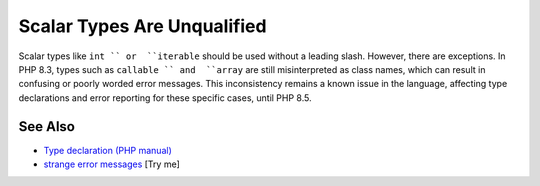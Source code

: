 .. _scalar-types-are-unqualified:

Scalar Types Are Unqualified
----------------------------

.. meta::
	:description:
		Scalar Types Are Unqualified: Scalar types like ``int `` or  ``iterable`` should be used without a leading slash.
	:twitter:card: summary_large_image
	:twitter:site: @exakat
	:twitter:title: Scalar Types Are Unqualified
	:twitter:description: Scalar Types Are Unqualified: Scalar types like ``int `` or  ``iterable`` should be used without a leading slash
	:twitter:creator: @exakat
	:twitter:image:src: https://php-tips.readthedocs.io/en/latest/_images/scalar_types_are_unqualified.png
	:og:image: https://php-tips.readthedocs.io/en/latest/_images/scalar_types_are_unqualified.png
	:og:title: Scalar Types Are Unqualified
	:og:type: article
	:og:description: Scalar types like ``int `` or  ``iterable`` should be used without a leading slash
	:og:url: https://php-tips.readthedocs.io/en/latest/tips/scalar_types_are_unqualified.html
	:og:locale: en

.. raw:: html

	<script type="application/ld+json">{"@context":"https:\/\/schema.org","@graph":[{"@type":"WebPage","@id":"https:\/\/php-tips.readthedocs.io\/en\/latest\/tips\/scalar_types_are_unqualified.html","url":"https:\/\/php-tips.readthedocs.io\/en\/latest\/tips\/scalar_types_are_unqualified.html","name":"Scalar Types Are Unqualified","isPartOf":{"@id":"https:\/\/www.exakat.io\/"},"datePublished":"Sat, 28 Jun 2025 08:06:21 +0000","dateModified":"Sat, 28 Jun 2025 08:06:21 +0000","description":"Scalar types like ``int `` or  ``iterable`` should be used without a leading slash","inLanguage":"en-US","potentialAction":[{"@type":"ReadAction","target":["https:\/\/php-tips.readthedocs.io\/en\/latest\/tips\/scalar_types_are_unqualified.html"]}]},{"@type":"WebSite","@id":"https:\/\/www.exakat.io\/","url":"https:\/\/www.exakat.io\/","name":"Exakat","description":"Smart PHP static analysis","inLanguage":"en-US"}]}</script>

Scalar types like ``int `` or  ``iterable`` should be used without a leading slash. However, there are exceptions. In PHP 8.3, types such as  ``callable `` and  ``array`` are still misinterpreted as class names, which can result in confusing or poorly worded error messages. This inconsistency remains a known issue in the language, affecting type declarations and error reporting for these specific cases, until PHP 8.5.

.. image:: ../images/scalar_types_are_unqualified.png

See Also
________

* `Type declaration (PHP manual) <https://www.php.net/manual/en/language.types.declarations.php>`_
* `strange error messages <https://3v4l.org/YRE3Q>`_ [Try me]

